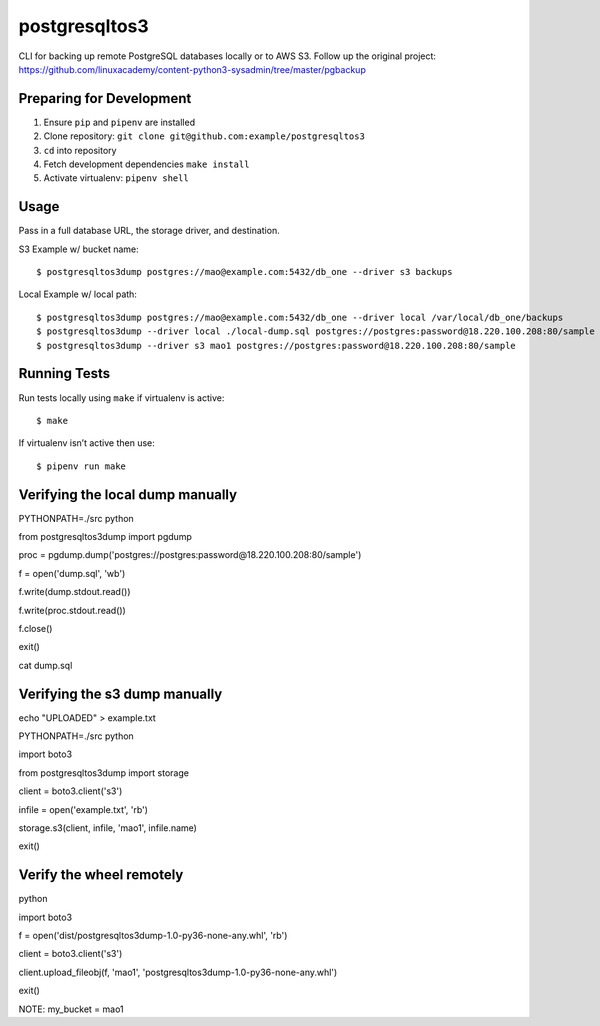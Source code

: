postgresqltos3
==============

CLI for backing up remote PostgreSQL databases locally or to AWS S3.
Follow up the original project: 
https://github.com/linuxacademy/content-python3-sysadmin/tree/master/pgbackup

Preparing for Development
-------------------------

1. Ensure ``pip`` and ``pipenv`` are installed
2. Clone repository: ``git clone git@github.com:example/postgresqltos3``
3. ``cd`` into repository
4. Fetch development dependencies ``make install``
5. Activate virtualenv: ``pipenv shell``

Usage
-----

Pass in a full database URL, the storage driver, and destination.

S3 Example w/ bucket name:

::

    $ postgresqltos3dump postgres://mao@example.com:5432/db_one --driver s3 backups

Local Example w/ local path:

::

    $ postgresqltos3dump postgres://mao@example.com:5432/db_one --driver local /var/local/db_one/backups
    $ postgresqltos3dump --driver local ./local-dump.sql postgres://postgres:password@18.220.100.208:80/sample
    $ postgresqltos3dump --driver s3 mao1 postgres://postgres:password@18.220.100.208:80/sample

Running Tests
-------------

Run tests locally using ``make`` if virtualenv is active:

::

    $ make

If virtualenv isn’t active then use:

::

    $ pipenv run make

Verifying the local dump manually
---------------------------------

PYTHONPATH=./src python

from postgresqltos3dump import pgdump

proc = pgdump.dump('postgres://postgres:password@18.220.100.208:80/sample')

f = open('dump.sql', 'wb')

f.write(dump.stdout.read())

f.write(proc.stdout.read())

f.close()

exit()

cat dump.sql 


Verifying the s3 dump manually
------------------------------

echo "UPLOADED" > example.txt

PYTHONPATH=./src python

import boto3

from postgresqltos3dump import storage

client = boto3.client('s3')

infile = open('example.txt', 'rb')

storage.s3(client, infile, 'mao1', infile.name)

exit()


Verify the wheel remotely
-------------------------
python

import boto3

f = open('dist/postgresqltos3dump-1.0-py36-none-any.whl', 'rb')

client = boto3.client('s3')

client.upload_fileobj(f, 'mao1', 'postgresqltos3dump-1.0-py36-none-any.whl')

exit()

NOTE: my_bucket = mao1

